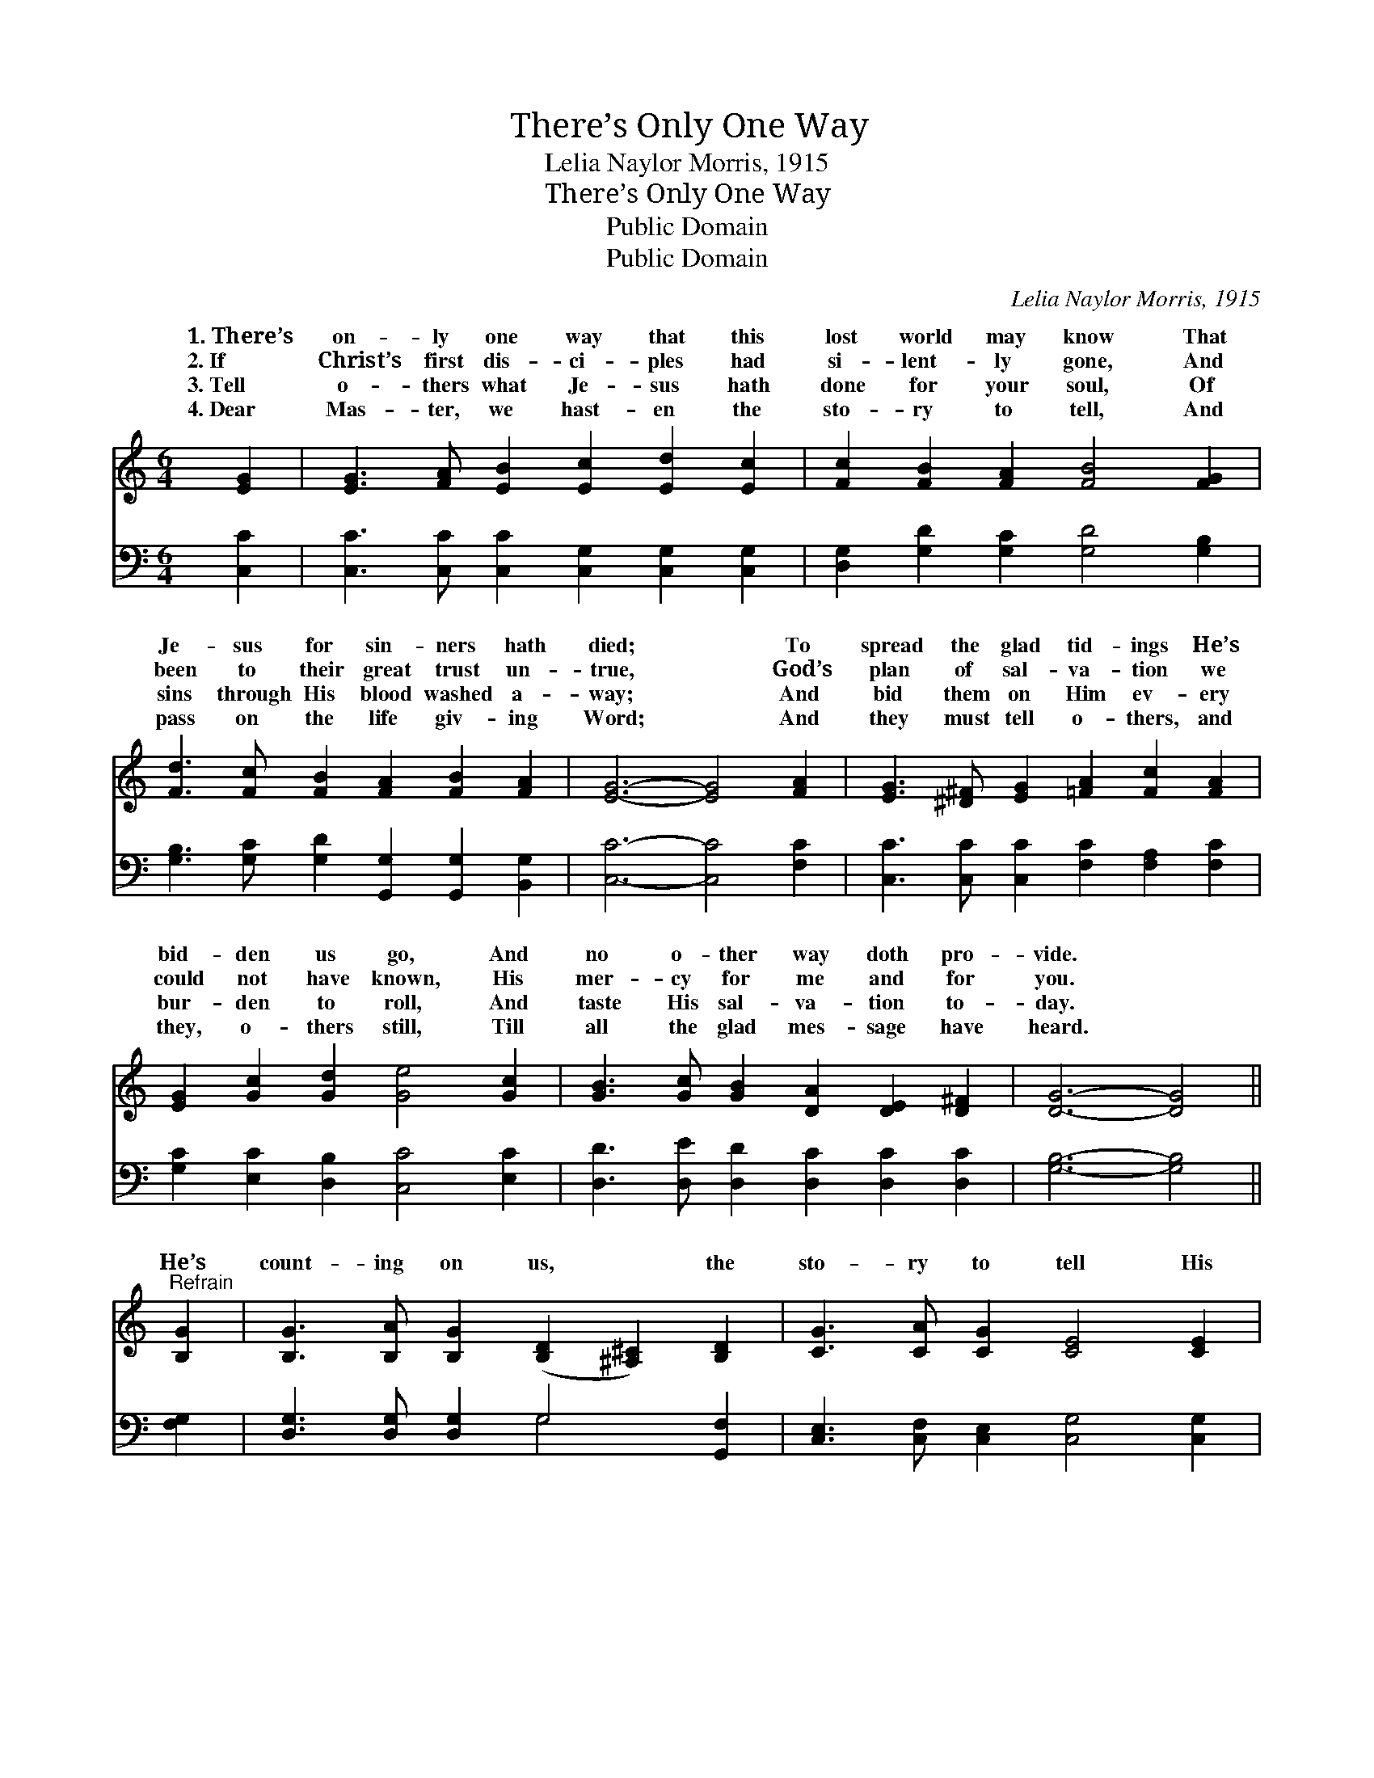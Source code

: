 X:1
T:There’s Only One Way
T:Lelia Naylor Morris, 1915
T:There’s Only One Way
T:Public Domain
T:Public Domain
C:Lelia Naylor Morris, 1915
Z:Public Domain
%%score ( 1 2 ) ( 3 4 )
L:1/8
M:6/4
K:C
V:1 treble 
V:2 treble 
V:3 bass 
V:4 bass 
V:1
 [EG]2 | [EG]3 [FA] [EB]2 [Ec]2 [Ed]2 [Ec]2 | [Fc]2 [FB]2 [FA]2 [FB]4 [FG]2 | %3
w: 1.~There’s|on- ly one way that this|lost world may know That|
w: 2.~If|Christ’s first dis- ci- ples had|si- lent- ly gone, And|
w: 3.~Tell|o- thers what Je- sus hath|done for your soul, Of|
w: 4.~Dear|Mas- ter, we hast- en the|sto- ry to tell, And|
 [Fd]3 [Fc] [FB]2 [FA]2 [FB]2 [FA]2 | [EG]6- [EG]4 [FA]2 | [EG]3 [^D^F] [EG]2 [=FA]2 [Fc]2 [FA]2 | %6
w: Je- sus for sin- ners hath|died; * To|spread the glad tid- ings He’s|
w: been to their great trust un-|true, * God’s|plan of sal- va- tion we|
w: sins through His blood washed a-|way; * And|bid them on Him ev- ery|
w: pass on the life giv- ing|Word; * And|they must tell o- thers, and|
 [EG]2 [Gc]2 [Gd]2 [Ge]4 [Gc]2 | [GB]3 [Gc] [GB]2 [DA]2 [DE]2 [D^F]2 | [DG]6- [DG]4 || %9
w: bid- den us go, And|no o- ther way doth pro-|vide. *|
w: could not have known, His|mer- cy for me and for|you. *|
w: bur- den to roll, And|taste His sal- va- tion to-|day. *|
w: they, o- thers still, Till|all the glad mes- sage have|heard. *|
"^Refrain" [B,G]2 | [B,G]3 [B,A] [B,G]2 ([B,D]2 [^A,^C]2) [B,D]2 | [CG]3 [CA] [CG]2 [CE]4 [CE]2 | %12
w: |||
w: He’s|count- ing on us, * the|sto- ry to tell His|
w: |||
w: |||
 [Ec]3 [Ec] [Ec]2 [^Fc]2 [FB]2 [FA]2 | (G4 F2 [FG]4) [FG]2 | (E2 G)[^F^d] [Ge]2 [Ec]4 [EG]2 | %15
w: |||
w: scheme of re- demp- tion for|man; * * He’s|ing * on you, He’s count-|
w: |||
w: |||
 [FA]3 [FB] [Fc]2 [EG]4 [EG]2 | [FA]3 [GB] [Ac]2 [^Fd]2 [FA]2 [=FB]2 | [Ec]6- [Ec]4 |] %18
w: |||
w: on me, The Mas- ter|hath no o- ther plan. *||
w: |||
w: |||
V:2
 x2 | x12 | x12 | x12 | x12 | x12 | x12 | x12 | x10 || x2 | x12 | x12 | x12 | d6 x6 | e3 x9 | x12 | %16
w: ||||||||||||||||
w: |||||||||||||count-|ing||
 x12 | x10 |] %18
w: ||
w: ||
V:3
 [C,C]2 | [C,C]3 [C,C] [C,C]2 [C,G,]2 [C,G,]2 [C,G,]2 | [D,G,]2 [G,D]2 [G,C]2 [G,D]4 [G,B,]2 | %3
 [G,B,]3 [G,C] [G,D]2 [G,,G,]2 [G,,G,]2 [B,,G,]2 | [C,C]6- [C,C]4 [F,C]2 | %5
 [C,C]3 [C,C] [C,C]2 [F,C]2 [F,A,]2 [F,C]2 | [G,C]2 [E,C]2 [D,B,]2 [C,C]4 [E,C]2 | %7
 [D,D]3 [D,E] [D,D]2 [D,C]2 [D,C]2 [D,C]2 | [G,B,]6- [G,B,]4 || [F,G,]2 | %10
 [D,G,]3 [D,G,] [D,G,]2 G,4 [G,,F,]2 | [C,E,]3 [C,F,] [C,E,]2 [C,G,]4 [C,G,]2 | %12
 [A,,G,]3 [A,,A,] [E,A,]2 [D,A,]2 [D,D]2 [D,C]2 | ([G,B,]4 [G,B,]2 [G,B,]4) [G,B,]2 | %14
 [C,C]3 [C,C] [C,C]2 [C,G,]4 [C,C]2 | [F,C]3 [F,G,] [F,A,]2 C4 C2 | %16
 [F,C]3 [F,C] [F,C]2 [D,C]2 [D,C]2 G,2 | [C,G,]6- [C,G,]4 |] %18
V:4
 x2 | x12 | x12 | x12 | x12 | x12 | x12 | x12 | x10 || x2 | x6 G,4 x2 | x12 | x12 | x12 | x12 | %15
 x12 | x10 G,2 | x10 |] %18


